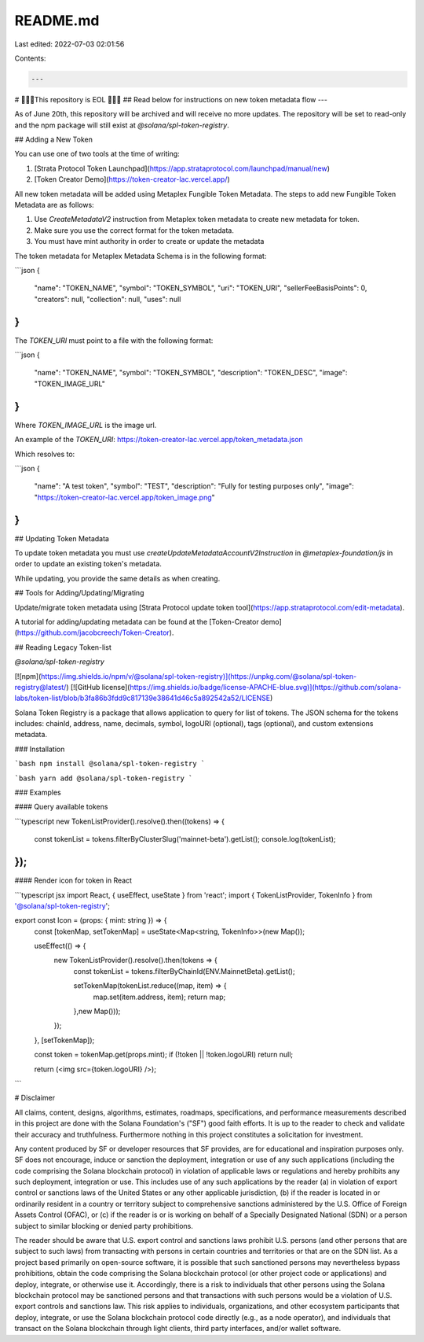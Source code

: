 README.md
=========

Last edited: 2022-07-03 02:01:56

Contents:

.. code-block:: md

    ---
# 🚨🚨🚨This repository is EOL 🚨🚨🚨
## Read below for instructions on new token metadata flow
---

As of June 20th, this repository will be archived and will receive no more updates. The repository will be set to read-only and the npm package will still exist at `@solana/spl-token-registry`.

## Adding a New Token

You can use one of two tools at the time of writing:

1. [Strata Protocol Token Launchpad](https://app.strataprotocol.com/launchpad/manual/new)
2. [Token Creator Demo](https://token-creator-lac.vercel.app/)

All new token metadata will be added using Metaplex Fungible Token Metadata. The steps to add new Fungible Token Metadata are as follows:

1. Use `CreateMetadataV2` instruction from Metaplex token metadata to create new metadata for token.
2. Make sure you use the correct format for the token metadata.
3. You must have mint authority in order to create or update the metadata

The token metadata for Metaplex Metadata Schema is in the following format:

```json
{
  "name": "TOKEN_NAME", 
  "symbol": "TOKEN_SYMBOL",
  "uri": "TOKEN_URI",
  "sellerFeeBasisPoints": 0,
  "creators": null,
  "collection": null,
  "uses": null
}
```

The `TOKEN_URI` must point to a file with the following format:

```json
{
  "name": "TOKEN_NAME",
  "symbol": "TOKEN_SYMBOL",
  "description": "TOKEN_DESC",
  "image": "TOKEN_IMAGE_URL"
}
```

Where `TOKEN_IMAGE_URL` is the image url.

An example of the `TOKEN_URI`: https://token-creator-lac.vercel.app/token_metadata.json

Which resolves to:

```json
{
  "name": "A test token",
  "symbol": "TEST",
  "description": "Fully for testing purposes only",
  "image": "https://token-creator-lac.vercel.app/token_image.png"
}
```

## Updating Token Metadata

To update token metadata you must use `createUpdateMetadataAccountV2Instruction` in `@metaplex-foundation/js` in order to update an existing token's metadata.

While updating, you provide the same details as when creating.

## Tools for Adding/Updating/Migrating

Update/migrate token metadata using [Strata Protocol update token tool](https://app.strataprotocol.com/edit-metadata).

A tutorial for adding/updating metadata can be found at the [Token-Creator demo](https://github.com/jacobcreech/Token-Creator).


## Reading Legacy Token-list

`@solana/spl-token-registry`

[![npm](https://img.shields.io/npm/v/@solana/spl-token-registry)](https://unpkg.com/@solana/spl-token-registry@latest/) [![GitHub license](https://img.shields.io/badge/license-APACHE-blue.svg)](https://github.com/solana-labs/token-list/blob/b3fa86b3fdd9c817139e38641d46c5a892542a52/LICENSE)

Solana Token Registry is a package that allows application to query for list of tokens.
The JSON schema for the tokens includes: chainId, address, name, decimals, symbol, logoURI (optional), tags (optional), and custom extensions metadata.

### Installation

```bash
npm install @solana/spl-token-registry
```

```bash
yarn add @solana/spl-token-registry
```

### Examples

#### Query available tokens

```typescript
new TokenListProvider().resolve().then((tokens) => {
  const tokenList = tokens.filterByClusterSlug('mainnet-beta').getList();
  console.log(tokenList);
});
```

#### Render icon for token in React

```typescript jsx
import React, { useEffect, useState } from 'react';
import { TokenListProvider, TokenInfo } from '@solana/spl-token-registry';


export const Icon = (props: { mint: string }) => {
  const [tokenMap, setTokenMap] = useState<Map<string, TokenInfo>>(new Map());

  useEffect(() => {
    new TokenListProvider().resolve().then(tokens => {
      const tokenList = tokens.filterByChainId(ENV.MainnetBeta).getList();

      setTokenMap(tokenList.reduce((map, item) => {
        map.set(item.address, item);
        return map;
      },new Map()));
    });
  }, [setTokenMap]);

  const token = tokenMap.get(props.mint);
  if (!token || !token.logoURI) return null;

  return (<img src={token.logoURI} />);

```

# Disclaimer

All claims, content, designs, algorithms, estimates, roadmaps,
specifications, and performance measurements described in this project
are done with the Solana Foundation's ("SF") good faith efforts. It is up to
the reader to check and validate their accuracy and truthfulness.
Furthermore nothing in this project constitutes a solicitation for
investment.

Any content produced by SF or developer resources that SF provides, are
for educational and inspiration purposes only. SF does not encourage,
induce or sanction the deployment, integration or use of any such
applications (including the code comprising the Solana blockchain
protocol) in violation of applicable laws or regulations and hereby
prohibits any such deployment, integration or use. This includes use of
any such applications by the reader (a) in violation of export control
or sanctions laws of the United States or any other applicable
jurisdiction, (b) if the reader is located in or ordinarily resident in
a country or territory subject to comprehensive sanctions administered
by the U.S. Office of Foreign Assets Control (OFAC), or (c) if the
reader is or is working on behalf of a Specially Designated National
(SDN) or a person subject to similar blocking or denied party
prohibitions.

The reader should be aware that U.S. export control and sanctions laws
prohibit U.S. persons (and other persons that are subject to such laws)
from transacting with persons in certain countries and territories or
that are on the SDN list. As a project based primarily on open-source
software, it is possible that such sanctioned persons may nevertheless
bypass prohibitions, obtain the code comprising the Solana blockchain
protocol (or other project code or applications) and deploy, integrate,
or otherwise use it. Accordingly, there is a risk to individuals that
other persons using the Solana blockchain protocol may be sanctioned
persons and that transactions with such persons would be a violation of
U.S. export controls and sanctions law. This risk applies to
individuals, organizations, and other ecosystem participants that
deploy, integrate, or use the Solana blockchain protocol code directly
(e.g., as a node operator), and individuals that transact on the Solana
blockchain through light clients, third party interfaces, and/or wallet
software.


